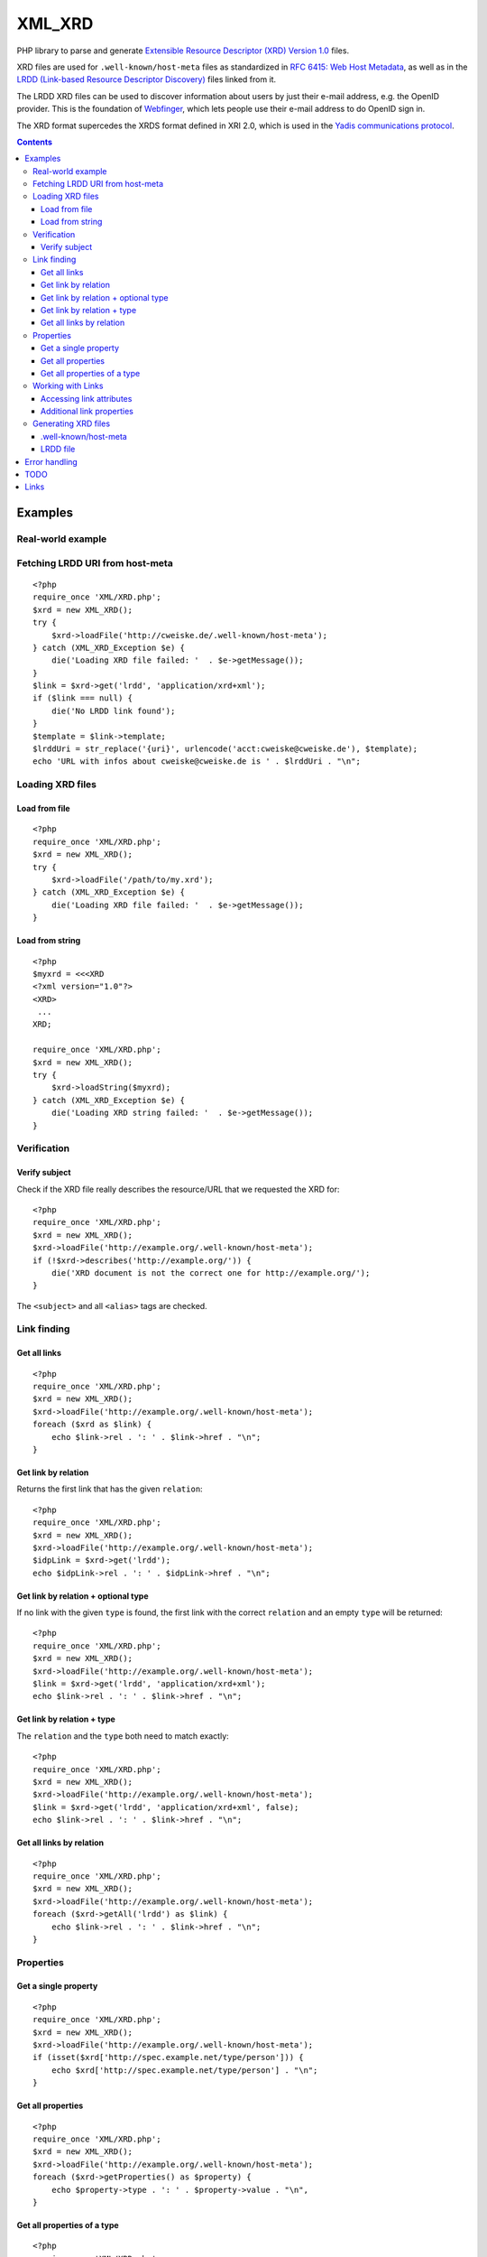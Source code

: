 *******
XML_XRD
*******

PHP library to parse and generate
`Extensible Resource Descriptor (XRD) Version 1.0`__ files.

XRD files are used for ``.well-known/host-meta`` files as standardized in
`RFC 6415: Web Host Metadata`__, as well as in the 
`LRDD (Link-based Resource Descriptor Discovery)`__ files linked from it.

The LRDD XRD files can be used to discover information about users by just their
e-mail address, e.g. the OpenID provider.
This is the foundation of Webfinger__, which lets people use their e-mail address
to do OpenID sign in.

The XRD format supercedes the XRDS format defined in XRI 2.0, which is used in
the `Yadis communications protocol`__.

__ http://docs.oasis-open.org/xri/xrd/v1.0/xrd-1.0.html
__ http://tools.ietf.org/html/rfc6415
__ http://tools.ietf.org/html/draft-hammer-discovery-06
__ http://code.google.com/p/webfinger/wiki/WebFingerProtocol
__ http://yadis.org/

.. contents::

========
Examples
========

Real-world example
==================

Fetching LRDD URI from host-meta
================================
::

    <?php
    require_once 'XML/XRD.php';
    $xrd = new XML_XRD();
    try {
        $xrd->loadFile('http://cweiske.de/.well-known/host-meta');
    } catch (XML_XRD_Exception $e) {
        die('Loading XRD file failed: '  . $e->getMessage());
    }
    $link = $xrd->get('lrdd', 'application/xrd+xml');
    if ($link === null) {
        die('No LRDD link found');
    }
    $template = $link->template;
    $lrddUri = str_replace('{uri}', urlencode('acct:cweiske@cweiske.de'), $template);
    echo 'URL with infos about cweiske@cweiske.de is ' . $lrddUri . "\n";


Loading XRD files
=================

Load from file
--------------
::

    <?php
    require_once 'XML/XRD.php';
    $xrd = new XML_XRD();
    try {
        $xrd->loadFile('/path/to/my.xrd');
    } catch (XML_XRD_Exception $e) {
        die('Loading XRD file failed: '  . $e->getMessage());
    }


Load from string
----------------
::

    <?php
    $myxrd = <<<XRD
    <?xml version="1.0"?>
    <XRD>
     ...
    XRD;

    require_once 'XML/XRD.php';
    $xrd = new XML_XRD();
    try {
        $xrd->loadString($myxrd);
    } catch (XML_XRD_Exception $e) {
        die('Loading XRD string failed: '  . $e->getMessage());
    }


Verification
============

Verify subject
--------------
Check if the XRD file really describes the resource/URL that we requested the
XRD for::

    <?php
    require_once 'XML/XRD.php';
    $xrd = new XML_XRD();
    $xrd->loadFile('http://example.org/.well-known/host-meta');
    if (!$xrd->describes('http://example.org/')) {
        die('XRD document is not the correct one for http://example.org/');
    }

The ``<subject>`` and all ``<alias>`` tags are checked.



Link finding
============

Get all links
-------------
::

    <?php
    require_once 'XML/XRD.php';
    $xrd = new XML_XRD();
    $xrd->loadFile('http://example.org/.well-known/host-meta');
    foreach ($xrd as $link) {
        echo $link->rel . ': ' . $link->href . "\n";
    }


Get link by relation
--------------------
Returns the first link that has the given ``relation``::

    <?php
    require_once 'XML/XRD.php';
    $xrd = new XML_XRD();
    $xrd->loadFile('http://example.org/.well-known/host-meta');
    $idpLink = $xrd->get('lrdd');
    echo $idpLink->rel . ': ' . $idpLink->href . "\n";


Get link by relation + optional type
------------------------------------
If no link with the given ``type`` is found, the first link with the correct
``relation`` and an empty ``type`` will be returned::

    <?php
    require_once 'XML/XRD.php';
    $xrd = new XML_XRD();
    $xrd->loadFile('http://example.org/.well-known/host-meta');
    $link = $xrd->get('lrdd', 'application/xrd+xml');
    echo $link->rel . ': ' . $link->href . "\n";


Get link by relation + type
---------------------------
The ``relation`` and the ``type`` both need to match exactly::

    <?php
    require_once 'XML/XRD.php';
    $xrd = new XML_XRD();
    $xrd->loadFile('http://example.org/.well-known/host-meta');
    $link = $xrd->get('lrdd', 'application/xrd+xml', false);
    echo $link->rel . ': ' . $link->href . "\n";


Get all links by relation
-------------------------
::

    <?php
    require_once 'XML/XRD.php';
    $xrd = new XML_XRD();
    $xrd->loadFile('http://example.org/.well-known/host-meta');
    foreach ($xrd->getAll('lrdd') as $link) {
        echo $link->rel . ': ' . $link->href . "\n";
    }


Properties
==========

Get a single property
---------------------
::

    <?php
    require_once 'XML/XRD.php';
    $xrd = new XML_XRD();
    $xrd->loadFile('http://example.org/.well-known/host-meta');
    if (isset($xrd['http://spec.example.net/type/person'])) {
        echo $xrd['http://spec.example.net/type/person'] . "\n";
    }


Get all properties
------------------
::

    <?php
    require_once 'XML/XRD.php';
    $xrd = new XML_XRD();
    $xrd->loadFile('http://example.org/.well-known/host-meta');
    foreach ($xrd->getProperties() as $property) {
        echo $property->type . ': ' . $property->value . "\n",
    }


Get all properties of a type
----------------------------
::

    <?php
    require_once 'XML/XRD.php';
    $xrd = new XML_XRD();
    $xrd->loadFile('http://example.org/.well-known/host-meta');
    foreach ($xrd->getProperties('http://spec.example.net/type/person') as $property) {
        echo $property->type . ': ' . $property->value . "\n",
    }


Working with Links
==================

Accessing link attributes
-------------------------
::

    <?php
    $link = $xrd->get('http://specs.openid.net/auth/2.0/provider');

    $title = $link->getTitle('de');
    $url   = $link->href;
    $urlTemplate = $link->template;
    $mimetype    = $link->type;

Additional link properties
--------------------------
Works just like properties in the XRD document::

    <?php
    $link = $xrd->get('http://specs.openid.net/auth/2.0/provider');
    $prop = $link['foo'];


Generating XRD files
====================

.well-known/host-meta
---------------------
As described by RFC 6415::

    <?php
    require_once 'XML/XRD.php';
    $x = new XML_XRD();
    $x->subject = 'example.org';
    $x->aliases[] = 'example.com';
    $x->links[] = new XML_XRD_Element_Link(
        'lrdd', 'http://example.org/gen-lrdd.php?a={uri}',
        'application/xrd+xml', true
    );
    echo $x->toXML();
    ?>

If you want a JSON file for JRD::

    echo $x->toJSON();


LRDD file
---------
::

    <?php
    require_once 'XML/XRD.php';
    $x = new XML_XRD();
    $x->subject = 'user@example.org';
    
    //add link to the user's OpenID
    $x->links[] = new XML_XRD_Element_Link(
        'http://specs.openid.net/auth/2.0/provider',
        'http://id.example.org/user'
    );
    //add link to user's home page
    $x->links[] = new XML_XRD_Element_Link(
        'http://xmlns.com/foaf/0.1/homepage',
        'http://example.org/~user/'
    );
    
    echo $x->toXML();
    ?>



==============
Error handling
==============

When loading a file, exceptions of type ``XML_XRD_Exceptino`` may be thrown.
All other parts of the code do not throw exceptions but fail gracefully by returning
``null``, e.g. when a property does not exist.

Using ``loadFile()`` may result in PHP warnings like::

  Warning: simplexml_load_file(https://example.org/) failed to open stream: Connection refused

This cannot be prevented properly, so you either have to silence it with ``@``
or fetch the file manually and use ``loadString()``.
    

====
TODO
====

- XML signature verification
- (very optional) XRDS (multiple XRD)?

=====
Links
=====

- `XRD 1.0 standard specification`__
- `OASIS XRI committee`__
- `WebFinger protocol draft`__
- `WebFinger: Common Link relations`__
- `More link relations`__
- `RFC 5785: Defining Well-Known Uniform Resource Identifiers`__
- `RFC 6415: Web Host Metadata`__
- `LRDD (Link-based Resource Descriptor Discovery) draft`__

__ http://docs.oasis-open.org/xri/xrd/v1.0/xrd-1.0.html
__ http://www.oasis-open.org/committees/tc_home.php?wg_abbrev=xri
__ http://code.google.com/p/webfinger/wiki/WebFingerProtocol
__ http://code.google.com/p/webfinger/wiki/CommonLinkRelations
__ http://search.cpan.org/~tobyink/WWW-Finger-0.101/lib/WWW/Finger/Webfinger.pm
__ http://tools.ietf.org/html/rfc5785
__ http://tools.ietf.org/html/rfc6415
__ http://tools.ietf.org/html/draft-hammer-discovery-06

